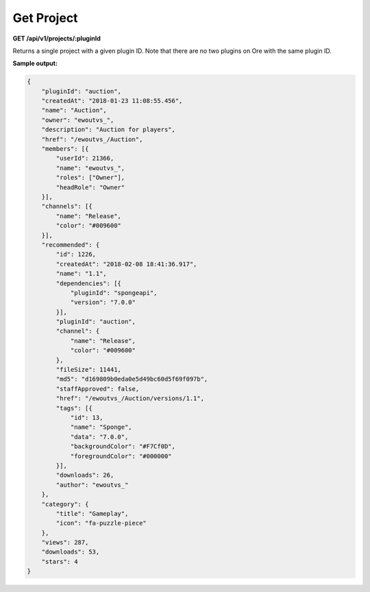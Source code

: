 ===========
Get Project
===========

**GET /api/v1/projects/:pluginId**

Returns a single project with a given plugin ID. Note that there are no two plugins on Ore with the same plugin ID.

**Sample output:**

.. code-block:: json

    {
        "pluginId": "auction",
        "createdAt": "2018-01-23 11:08:55.456",
        "name": "Auction",
        "owner": "ewoutvs_",
        "description": "Auction for players",
        "href": "/ewoutvs_/Auction",
        "members": [{
            "userId": 21366,
            "name": "ewoutvs_",
            "roles": ["Owner"],
            "headRole": "Owner"
        }],
        "channels": [{
            "name": "Release",
            "color": "#009600"
        }],
        "recommended": {
            "id": 1226,
            "createdAt": "2018-02-08 18:41:36.917",
            "name": "1.1",
            "dependencies": [{
                "pluginId": "spongeapi",
                "version": "7.0.0"
            }],
            "pluginId": "auction",
            "channel": {
                "name": "Release",
                "color": "#009600"
            },
            "fileSize": 11441,
            "md5": "d169809b0eda0e5d49bc60d5f69f097b",
            "staffApproved": false,
            "href": "/ewoutvs_/Auction/versions/1.1",
            "tags": [{
                "id": 13,
                "name": "Sponge",
                "data": "7.0.0",
                "backgroundColor": "#F7Cf0D",
                "foregroundColor": "#000000"
            }],
            "downloads": 26,
            "author": "ewoutvs_"
        },
        "category": {
            "title": "Gameplay",
            "icon": "fa-puzzle-piece"
        },
        "views": 287,
        "downloads": 53,
        "stars": 4
    }
